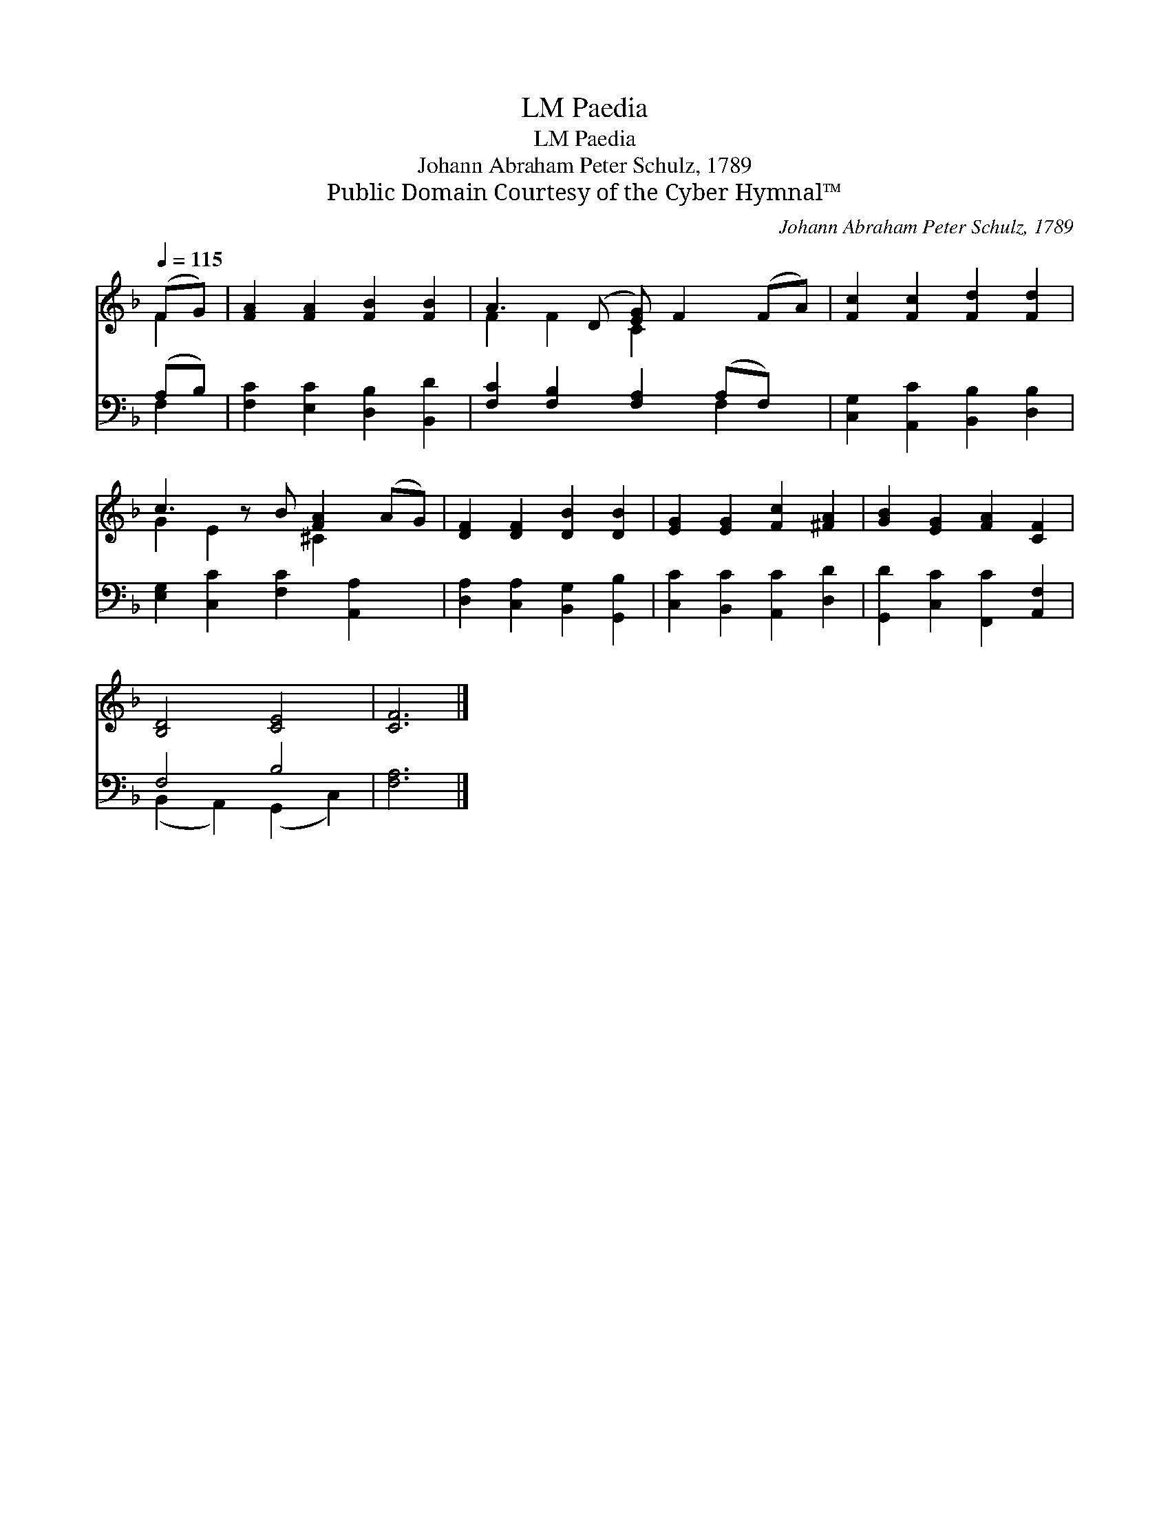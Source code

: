 X:1
T:Paedia, LM
T:Paedia, LM
T:Johann Abraham Peter Schulz, 1789
T:Public Domain Courtesy of the Cyber Hymnal™
C:Johann Abraham Peter Schulz, 1789
Z:Public Domain
Z:Courtesy of the Cyber Hymnal™
%%score ( 1 2 ) ( 3 4 )
L:1/8
Q:1/4=115
M:none
K:F
V:1 treble 
V:2 treble 
V:3 bass 
V:4 bass 
V:1
 (FG) | [FA]2 [FA]2 [FB]2 [FB]2 | A3 (D [EG]) F2 (FA) | [Fc]2 [Fc]2 [Fd]2 [Fd]2 | %4
 c3 z B [FA]2 (AG) | [DF]2 [DF]2 [DB]2 [DB]2 | [EG]2 [EG]2 [Fc]2 [^FA]2 | [GB]2 [EG]2 [FA]2 [CF]2 | %8
 [B,D]4 [CE]4 | [CF]6 |] %10
V:2
 F2 | x8 | F2 F2 C2 x3 | x8 | G2 E2 x ^C2 x2 | x8 | x8 | x8 | x8 | x6 |] %10
V:3
 (A,B,) | [F,C]2 [E,C]2 [D,B,]2 [B,,D]2 | [F,C]2 [F,B,]2 [F,A,]2 (A,F,) x | %3
 [C,G,]2 [A,,C]2 [B,,B,]2 [D,B,]2 | [E,G,]2 [C,C]2 [F,C]2 [A,,A,]2 x | %5
 [D,A,]2 [C,A,]2 [B,,G,]2 [G,,B,]2 | [C,C]2 [B,,C]2 [A,,C]2 [D,D]2 | %7
 [G,,D]2 [C,C]2 [F,,C]2 [A,,F,]2 | F,4 B,4 | [F,A,]6 |] %10
V:4
 F,2 | x8 | x6 F,2 x | x8 | x9 | x8 | x8 | x8 | (B,,2 A,,2) (G,,2 C,2) | x6 |] %10

